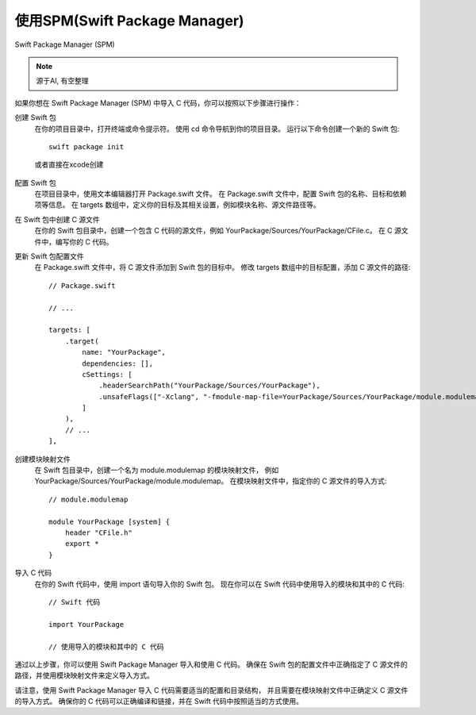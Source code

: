 ==================================
使用SPM(Swift Package Manager)
==================================


.. post:: 2023-02-20 22:06:49
  :tags: swift
  :category: 后端
  :author: YanQue
  :location: CD
  :language: zh-cn


Swift Package Manager (SPM)

.. note::

  源于AI, 有空整理

如果你想在 Swift Package Manager (SPM) 中导入 C 代码，你可以按照以下步骤进行操作：

创建 Swift 包
  在你的项目目录中，打开终端或命令提示符。
  使用 cd 命令导航到你的项目目录。
  运行以下命令创建一个新的 Swift 包::

    swift package init

  或者直接在xcode创建

  .. figure:: ../../../resources/images/2024-01-27-17-31-53.png
    :width: 480px

配置 Swift 包
  在项目目录中，使用文本编辑器打开 Package.swift 文件。
  在 Package.swift 文件中，配置 Swift 包的名称、目标和依赖项等信息。
  在 targets 数组中，定义你的目标及其相关设置，例如模块名称、源文件路径等。

在 Swift 包中创建 C 源文件
  在你的 Swift 包目录中，创建一个包含 C 代码的源文件，例如 YourPackage/Sources/YourPackage/CFile.c。
  在 C 源文件中，编写你的 C 代码。

更新 Swift 包配置文件
  在 Package.swift 文件中，将 C 源文件添加到 Swift 包的目标中。
  修改 targets 数组中的目标配置，添加 C 源文件的路径::

    // Package.swift

    // ...

    targets: [
        .target(
            name: "YourPackage",
            dependencies: [],
            cSettings: [
                .headerSearchPath("YourPackage/Sources/YourPackage"),
                .unsafeFlags(["-Xclang", "-fmodule-map-file=YourPackage/Sources/YourPackage/module.modulemap"]),
            ]
        ),
        // ...
    ],

创建模块映射文件
  在 Swift 包目录中，创建一个名为 module.modulemap 的模块映射文件，
  例如 YourPackage/Sources/YourPackage/module.modulemap。
  在模块映射文件中，指定你的 C 源文件的导入方式::

    // module.modulemap

    module YourPackage [system] {
        header "CFile.h"
        export *
    }

导入 C 代码
  在你的 Swift 代码中，使用 import 语句导入你的 Swift 包。
  现在你可以在 Swift 代码中使用导入的模块和其中的 C 代码::

    // Swift 代码

    import YourPackage

    // 使用导入的模块和其中的 C 代码

通过以上步骤，你可以使用 Swift Package Manager 导入和使用 C 代码。
确保在 Swift 包的配置文件中正确指定了 C 源文件的路径，并使用模块映射文件来定义导入方式。

请注意，使用 Swift Package Manager 导入 C 代码需要适当的配置和目录结构，
并且需要在模块映射文件中正确定义 C 源文件的导入方式。
确保你的 C 代码可以正确编译和链接，并在 Swift 代码中按照适当的方式使用。




